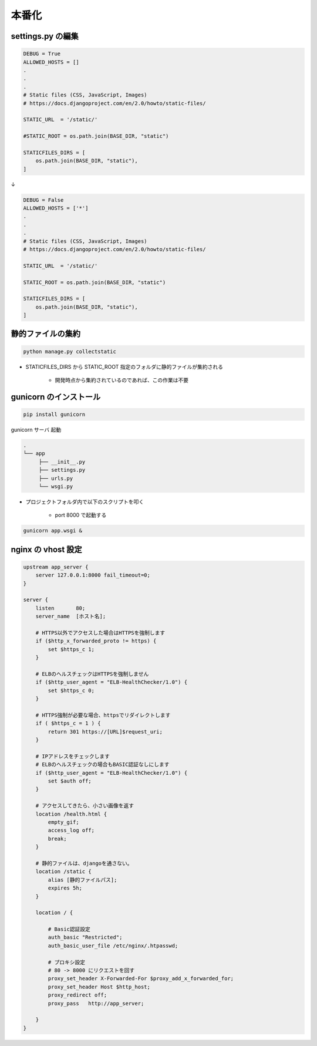 本番化
===================================

settings.py の編集
-----------------------------------

.. code-block:: bash

    DEBUG = True
    ALLOWED_HOSTS = []
    .
    .
    .
    # Static files (CSS, JavaScript, Images)                                                                                                                                                                                                                                      
    # https://docs.djangoproject.com/en/2.0/howto/static-files/ 

    STATIC_URL  = '/static/'

    #STATIC_ROOT = os.path.join(BASE_DIR, "static")

    STATICFILES_DIRS = [
        os.path.join(BASE_DIR, "static"),
    ]

↓

.. code-block:: bash

    DEBUG = False
    ALLOWED_HOSTS = ['*']
    .
    .
    .
    # Static files (CSS, JavaScript, Images)                                                                                                                                                                                                                                      
    # https://docs.djangoproject.com/en/2.0/howto/static-files/ 

    STATIC_URL  = '/static/'

    STATIC_ROOT = os.path.join(BASE_DIR, "static")

    STATICFILES_DIRS = [
        os.path.join(BASE_DIR, "static"),
    ]


静的ファイルの集約
-----------------------------------

.. code-block:: bash

    python manage.py collectstatic

- STATICFILES_DIRS から STATIC_ROOT 指定のフォルダに静的ファイルが集約される

    - 開発時点から集約されているのであれば、この作業は不要


gunicorn のインストール
-----------------------------------

.. code-block:: bash

    pip install gunicorn


gunicorn サーバ 起動

.. code-block:: bash

    .
    └── app
         ├── __init__.py
         ├── settings.py
         ├── urls.py
         └── wsgi.py

- プロジェクトフォルダ内で以下のスクリプトを叩く

    - port 8000 で起動する

.. code-block:: bash

    gunicorn app.wsgi &


nginx の vhost 設定
-----------------------------------

.. code-block:: bash

    upstream app_server {
        server 127.0.0.1:8000 fail_timeout=0;
    }

    server {
        listen       80;
        server_name  [ホスト名];

        # HTTPS以外でアクセスした場合はHTTPSを強制します
        if ($http_x_forwarded_proto != https) {
            set $https_c 1;
        }

        # ELBのヘルスチェックはHTTPSを強制しません
        if ($http_user_agent = "ELB-HealthChecker/1.0") {
            set $https_c 0;
        }

        # HTTPS強制が必要な場合、httpsでリダイレクトします
        if ( $https_c = 1 ) {
            return 301 https://[URL]$request_uri;
        }

        # IPアドレスをチェックします
        # ELBのヘルスチェックの場合もBASIC認証なしにします
        if ($http_user_agent = "ELB-HealthChecker/1.0") {
            set $auth off;
        }

        # アクセスしてきたら、小さい画像を返す
        location /health.html {
            empty_gif;
            access_log off;
            break;
        }

        # 静的ファイルは、djangoを通さない。
        location /static {
            alias [静的ファイルパス];
            expires 5h;
        }

        location / {

            # Basic認証設定
            auth_basic "Restricted";
            auth_basic_user_file /etc/nginx/.htpasswd;

            # プロキシ設定
            # 80 -> 8000 にリクエストを回す
            proxy_set_header X-Forwarded-For $proxy_add_x_forwarded_for;
            proxy_set_header Host $http_host;
            proxy_redirect off;
            proxy_pass   http://app_server;

        }
    }

